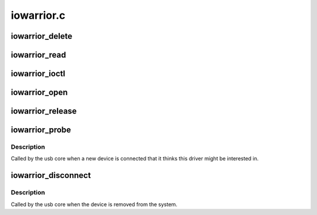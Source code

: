 .. -*- coding: utf-8; mode: rst -*-

===========
iowarrior.c
===========


.. _`iowarrior_delete`:

iowarrior_delete
================

.. c:function:: void iowarrior_delete (struct iowarrior *dev)

    :param struct iowarrior \*dev:

        *undescribed*



.. _`iowarrior_read`:

iowarrior_read
==============

.. c:function:: ssize_t iowarrior_read (struct file *file, char __user *buffer, size_t count, loff_t *ppos)

    :param struct file \*file:

        *undescribed*

    :param char __user \*buffer:

        *undescribed*

    :param size_t count:

        *undescribed*

    :param loff_t \*ppos:

        *undescribed*



.. _`iowarrior_ioctl`:

iowarrior_ioctl
===============

.. c:function:: long iowarrior_ioctl (struct file *file, unsigned int cmd, unsigned long arg)

    :param struct file \*file:

        *undescribed*

    :param unsigned int cmd:

        *undescribed*

    :param unsigned long arg:

        *undescribed*



.. _`iowarrior_open`:

iowarrior_open
==============

.. c:function:: int iowarrior_open (struct inode *inode, struct file *file)

    :param struct inode \*inode:

        *undescribed*

    :param struct file \*file:

        *undescribed*



.. _`iowarrior_release`:

iowarrior_release
=================

.. c:function:: int iowarrior_release (struct inode *inode, struct file *file)

    :param struct inode \*inode:

        *undescribed*

    :param struct file \*file:

        *undescribed*



.. _`iowarrior_probe`:

iowarrior_probe
===============

.. c:function:: int iowarrior_probe (struct usb_interface *interface, const struct usb_device_id *id)

    :param struct usb_interface \*interface:

        *undescribed*

    :param const struct usb_device_id \*id:

        *undescribed*



.. _`iowarrior_probe.description`:

Description
-----------


Called by the usb core when a new device is connected that it thinks
this driver might be interested in.



.. _`iowarrior_disconnect`:

iowarrior_disconnect
====================

.. c:function:: void iowarrior_disconnect (struct usb_interface *interface)

    :param struct usb_interface \*interface:

        *undescribed*



.. _`iowarrior_disconnect.description`:

Description
-----------


Called by the usb core when the device is removed from the system.

